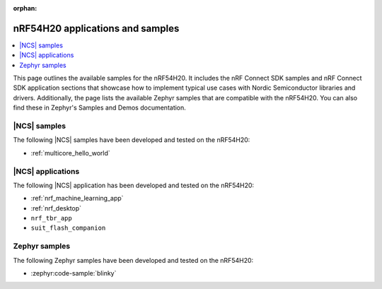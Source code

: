 :orphan:

.. _ug_nrf54h20_app_samples:

nRF54H20 applications and samples
#################################

.. contents::
   :local:
   :depth: 2

This page outlines the available samples for the nRF54H20.
It includes the nRF Connect SDK samples and nRF Connect SDK application sections that showcase how to implement typical use cases with Nordic Semiconductor libraries and drivers.
Additionally, the page lists the available Zephyr samples that are compatible with the nRF54H20.
You can also find these in Zephyr's Samples and Demos documentation.

|NCS| samples
*************

The following |NCS| samples have been developed and tested on the nRF54H20:

* :ref:`multicore_hello_world`

|NCS| applications
******************

The following |NCS| application has been developed and tested on the nRF54H20:

* :ref:`nrf_machine_learning_app`
* :ref:`nrf_desktop`
* ``nrf_tbr_app``
* ``suit_flash_companion``

Zephyr samples
**************

The following Zephyr samples have been developed and tested on the nRF54H20:

* :zephyr:code-sample:`blinky`
